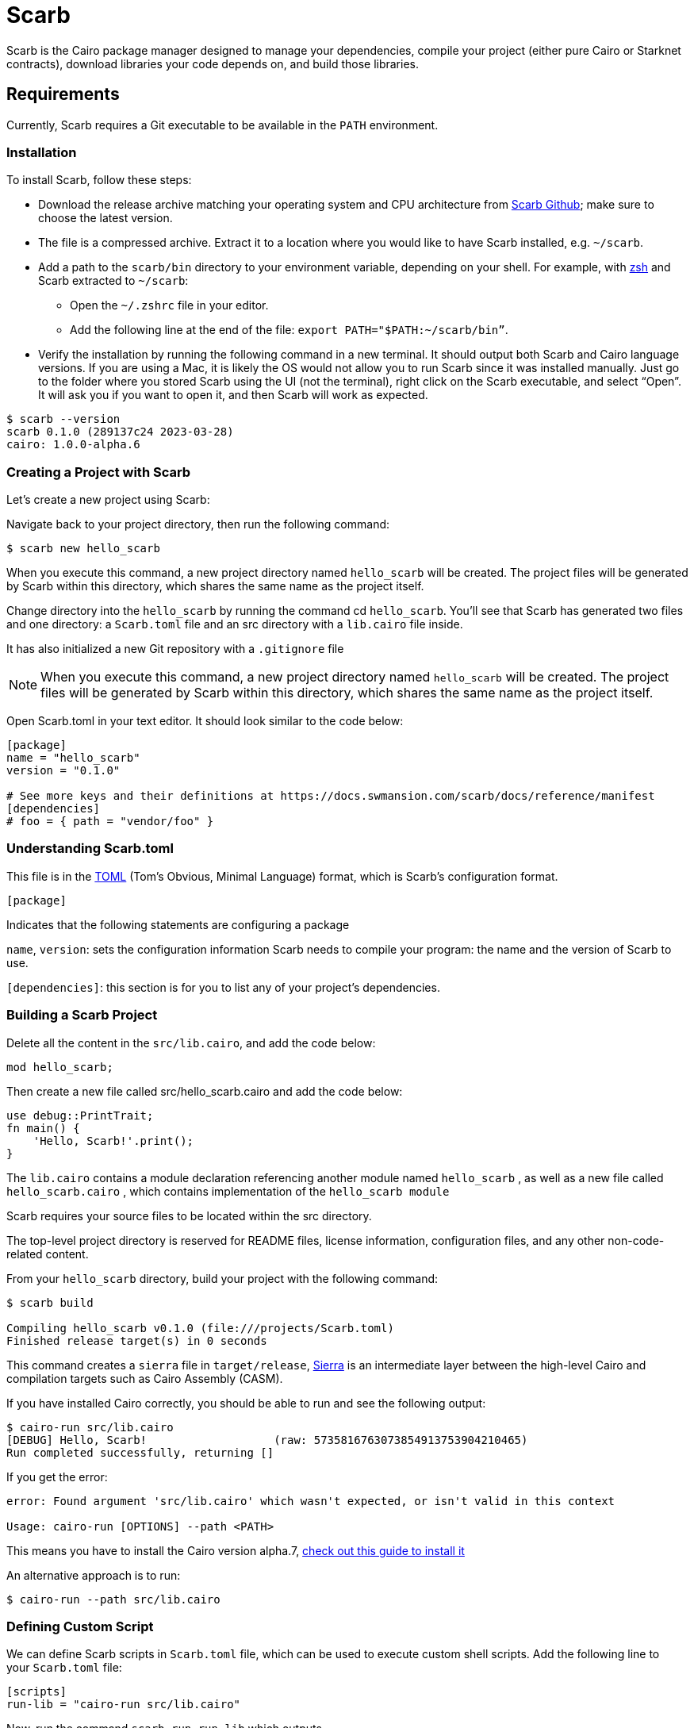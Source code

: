 [id="scarb"]

= Scarb

Scarb is the Cairo package manager designed to manage your dependencies, compile your project (either pure Cairo or Starknet contracts), download libraries your code depends on, and build those libraries.

== Requirements

Currently, Scarb requires a Git executable to be available in the `PATH` environment.

=== Installation

To install Scarb, follow these steps:

- Download the release archive matching your operating system and CPU architecture from https://github.com/software-mansion/scarb/releases/[Scarb Github]; make sure to choose the latest version.
- The file is a compressed archive. Extract it to a location where you would like to have Scarb installed, e.g. `~/scarb`.
- Add a path to the `scarb/bin` directory to your environment variable, depending on your shell. For example, with https://ohmyz.sh/[zsh] and Scarb extracted to `~/scarb`:
    * Open the `~/.zshrc` file in your editor.
    * Add the following line at the end of the file: `export PATH="$PATH:~/scarb/bin”`.
- Verify the installation by running the following command in a new terminal. It should output both Scarb and Cairo language versions. If you are using a Mac, it is likely the OS would not allow you to run Scarb since it was installed manually. Just go to the folder where you stored Scarb using the UI (not the terminal), right click on the Scarb executable, and select “Open”. It will ask you if you want to open it, and then Scarb will work as expected.


[source, bash]
----
$ scarb --version
scarb 0.1.0 (289137c24 2023-03-28)
cairo: 1.0.0-alpha.6
----

=== Creating a Project with Scarb

Let’s create a new project using Scarb:

Navigate back to your project directory, then run the following command:

[source, bash]
----
$ scarb new hello_scarb
----

When you execute this command, a new project directory named `hello_scarb` will be created. The project files will be generated by Scarb within this directory, which shares the same name as the project itself.

Change directory into the `hello_scarb` by running the command cd `hello_scarb`. You’ll see that Scarb has generated two files and one directory: a `Scarb.toml` file and an src directory with a `lib.cairo` file inside.

It has also initialized a new Git repository with a `.gitignore` file

[NOTE]
====
When you execute this command, a new project directory named `hello_scarb` will be created. The project files will be generated by Scarb within this directory, which shares the same name as the project itself.
====

Open Scarb.toml in your text editor. It should look similar to the code below:

[source, bash]
----
[package]
name = "hello_scarb"
version = "0.1.0"

# See more keys and their definitions at https://docs.swmansion.com/scarb/docs/reference/manifest
[dependencies]
# foo = { path = "vendor/foo" }
----

=== Understanding Scarb.toml

This file is in the https://toml.io/en/[TOML] (Tom’s Obvious, Minimal Language) format, which is Scarb’s configuration format.

`[package]`

Indicates that the following statements are configuring a package

`name`, `version`: sets the configuration information Scarb needs to compile your program: the name and the version of Scarb to use.

`[dependencies]`: this section is for you to list any of your project’s dependencies.

=== Building a Scarb Project

Delete all the content in the `src/lib.cairo`,  and add the code below:

[source, bash]
----
mod hello_scarb;
----

Then create a new file called src/hello_scarb.cairo and add the code below:

[source, bash]
----
use debug::PrintTrait;
fn main() {
    'Hello, Scarb!'.print();
}
----

The `lib.cairo` contains a module declaration referencing another module named `hello_scarb` , as well as a new file called `hello_scarb.cairo` , which contains implementation of the `hello_scarb module` 

Scarb requires your source files to be located within the src directory.

The top-level project directory is reserved for README files, license information, configuration files, and any other non-code-related content.

From your `hello_scarb` directory, build your project with the following command:

[source, bash]

----
$ scarb build

Compiling hello_scarb v0.1.0 (file:///projects/Scarb.toml)
Finished release target(s) in 0 seconds
----

This command creates a `sierra` file in `target/release`, https://medium.com/nethermind-eth/under-the-hood-of-cairo-1-0-exploring-sierra-7f32808421f5/[Sierra] is an intermediate layer between the high-level Cairo and compilation targets such as Cairo Assembly (CASM).

If you have installed Cairo correctly, you should be able to run and see the following output:

[source, bash]

----
$ cairo-run src/lib.cairo
[DEBUG] Hello, Scarb!                   (raw: 5735816763073854913753904210465)
Run completed successfully, returning []
----

If you get the error:

[source,bash]
----
error: Found argument 'src/lib.cairo' which wasn't expected, or isn't valid in this context

Usage: cairo-run [OPTIONS] --path <PATH>
----

This means you have to install the  Cairo version alpha.7, https://cairo-book.github.io/ch01-01-installation.html/[check out this guide to install it]

An alternative approach is to run:

[source, bash]

----
$ cairo-run --path src/lib.cairo
----

=== Defining Custom Script

We can define Scarb scripts in `Scarb.toml` file, which can be used to execute custom shell scripts. Add the following line to your `Scarb.toml` file:

[source, bash]
----
[scripts]
run-lib = "cairo-run src/lib.cairo"
----

Now, run the command `scarb run run-lib` which outputs

[source, bash]

----
[DEBUG] Hello, Scarb!      (raw: 5735816763073854913753904210465)

Run completed successfully, returning []

----

Using `scarb run` is a convenient way to run custom shell scripts that can be useful to run files and test your project

=== Recap

Let’s review what we have learned about Scarb:

* We can create a project using `scarb new`
* We can build a project using `scarb build` to generate the compiled Sierra code.
* We can define custom scripts in `Scarb.toml` and call them with the `scarb run` command.
